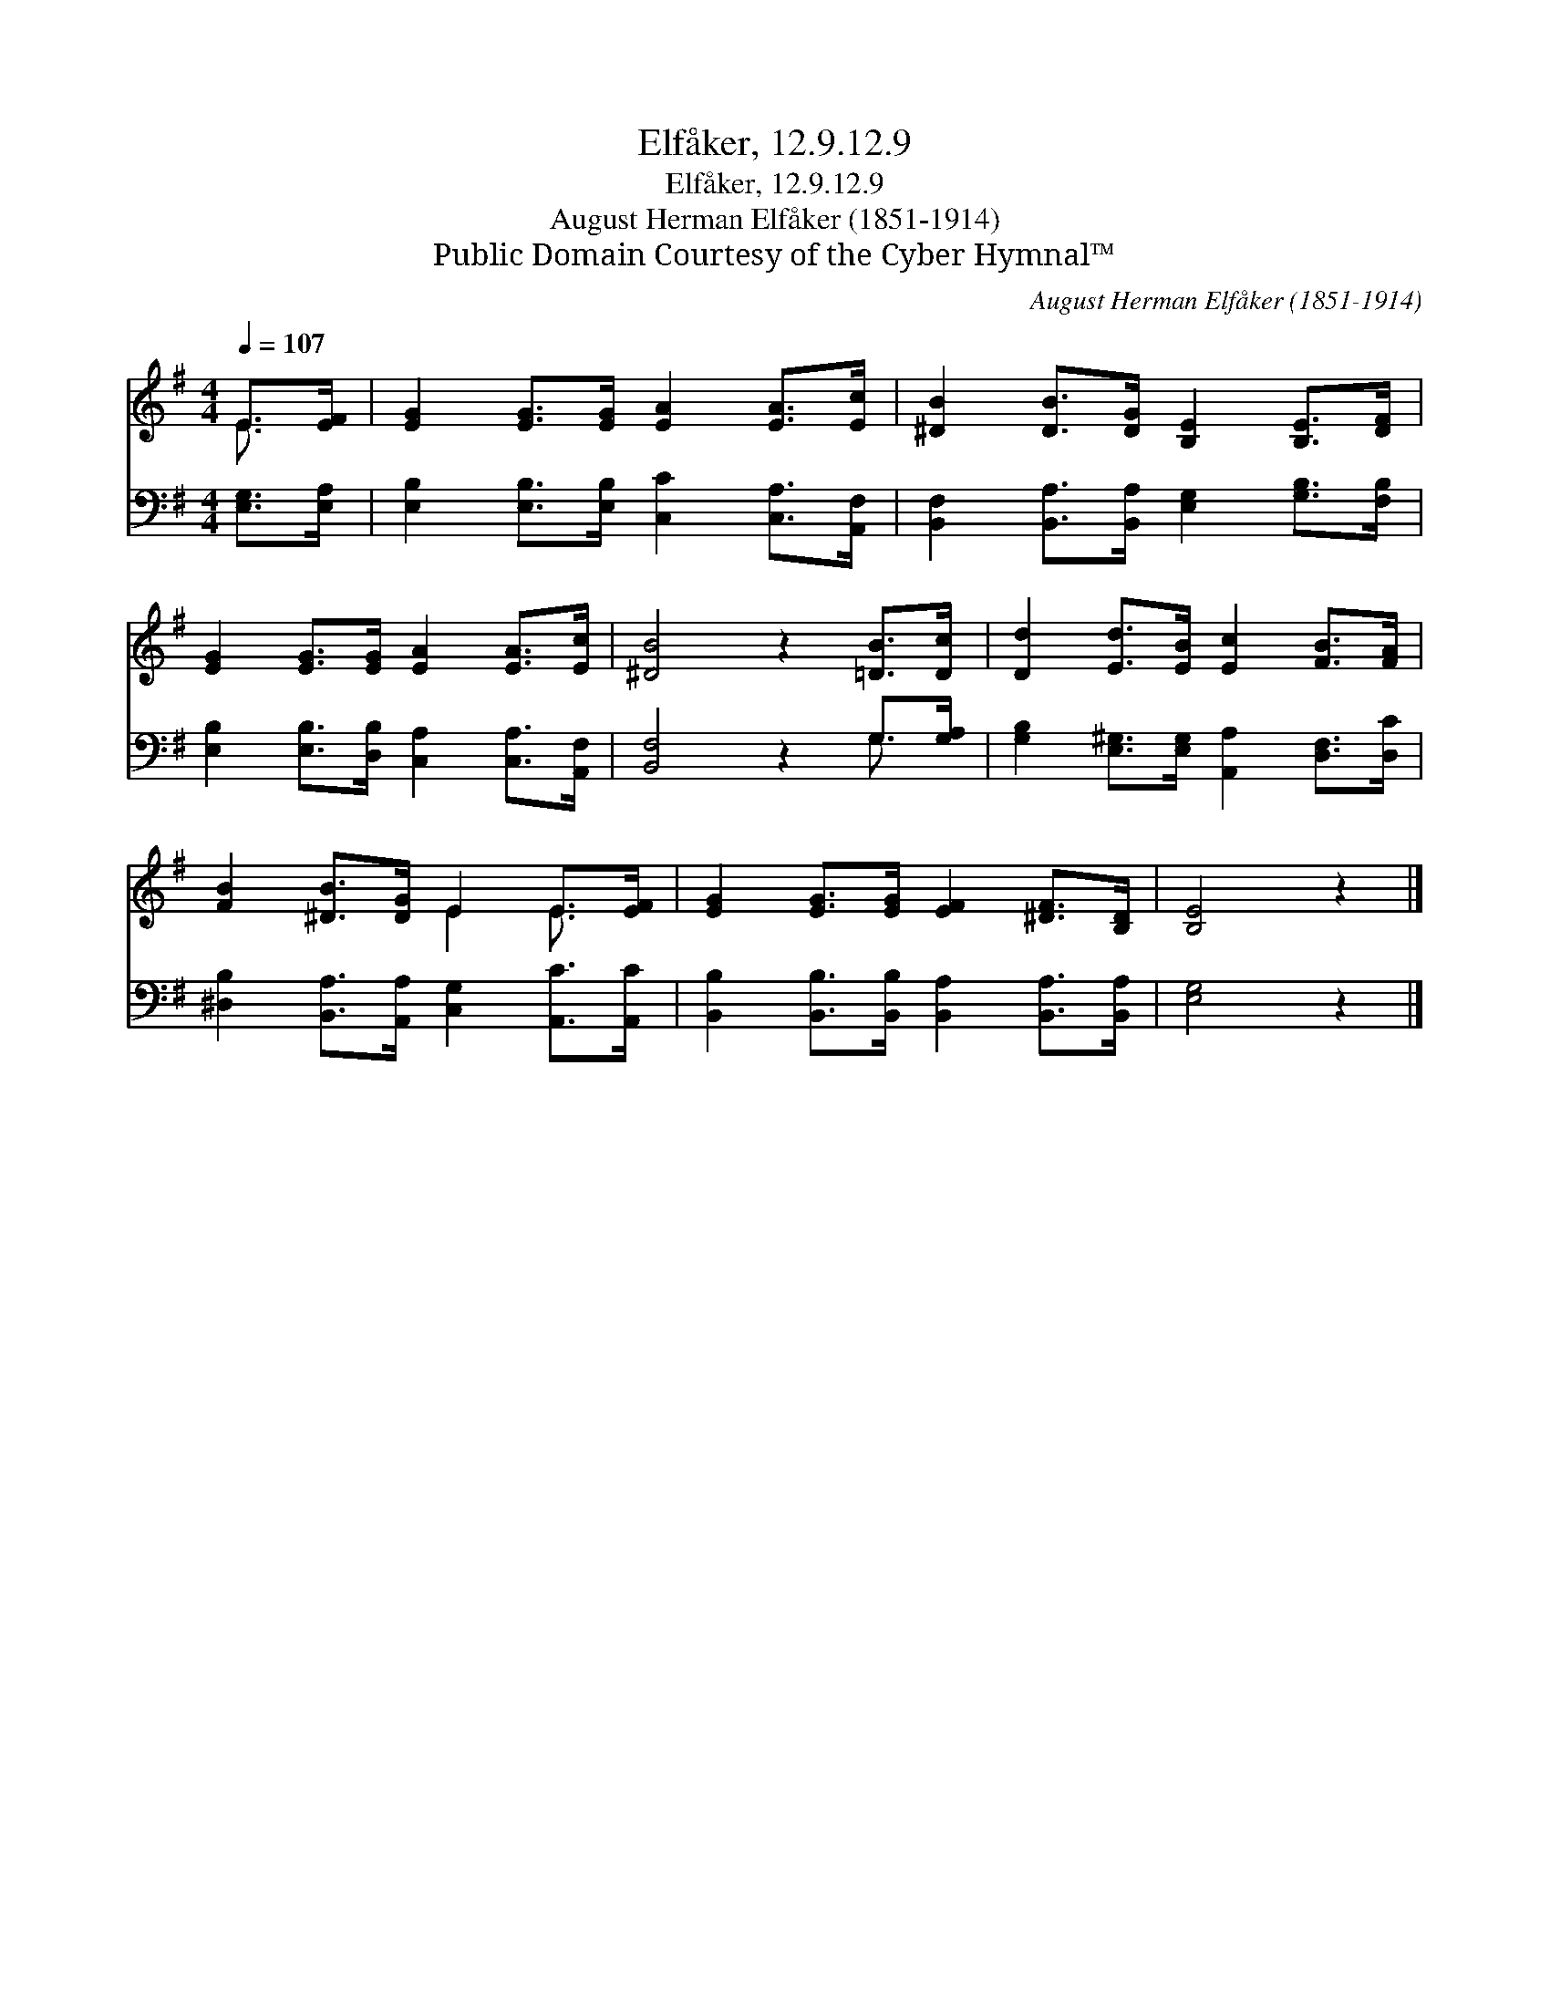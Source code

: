 X:1
T:Elfåker, 12.9.12.9
T:Elfåker, 12.9.12.9
T:August Herman Elfåker (1851-1914)
T:Public Domain Courtesy of the Cyber Hymnal™
C:August Herman Elfåker (1851-1914)
Z:Public Domain
Z:Courtesy of the Cyber Hymnal™
%%score ( 1 2 ) ( 3 4 )
L:1/8
Q:1/4=107
M:4/4
K:G
V:1 treble 
V:2 treble 
V:3 bass 
V:4 bass 
V:1
 E>[EF] | [EG]2 [EG]>[EG] [EA]2 [EA]>[Ec] | [^DB]2 [DB]>[DG] [B,E]2 [B,E]>[DF] | %3
 [EG]2 [EG]>[EG] [EA]2 [EA]>[Ec] | [^DB]4 z2 [=DB]>[Dc] | [Dd]2 [Ed]>[EB] [Ec]2 [FB]>[FA] | %6
 [FB]2 [^DB]>[DG] E2 E>[EF] | [EG]2 [EG]>[EG] [EF]2 [^DF]>[B,D] | [B,E]4 z2 |] %9
V:2
 E3/2 x/ | x8 | x8 | x8 | x8 | x8 | x4 E2 E3/2 x/ | x8 | x6 |] %9
V:3
 [E,G,]>[E,A,] | [E,B,]2 [E,B,]>[E,B,] [C,C]2 [C,A,]>[A,,F,] | %2
 [B,,F,]2 [B,,A,]>[B,,A,] [E,G,]2 [G,B,]>[F,B,] | [E,B,]2 [E,B,]>[D,B,] [C,A,]2 [C,A,]>[A,,F,] | %4
 [B,,F,]4 z2 G,>[G,A,] | [G,B,]2 [E,^G,]>[E,G,] [A,,A,]2 [D,F,]>[D,C] | %6
 [^D,B,]2 [B,,A,]>[A,,A,] [C,G,]2 [A,,C]>[A,,C] | %7
 [B,,B,]2 [B,,B,]>[B,,B,] [B,,A,]2 [B,,A,]>[B,,A,] | [E,G,]4 z2 |] %9
V:4
 x2 | x8 | x8 | x8 | x6 G,3/2 x/ | x8 | x8 | x8 | x6 |] %9

